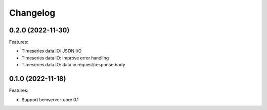 Changelog
---------

0.2.0 (2022-11-30)
++++++++++++++++++

Features:

- Timeseries data IO: JSON I/O
- Timeseries data IO: improve error handling
- Timeseries data IO: data in request/response body

0.1.0 (2022-11-18)
++++++++++++++++++

Features:

- Support bemserver-core 0.1
